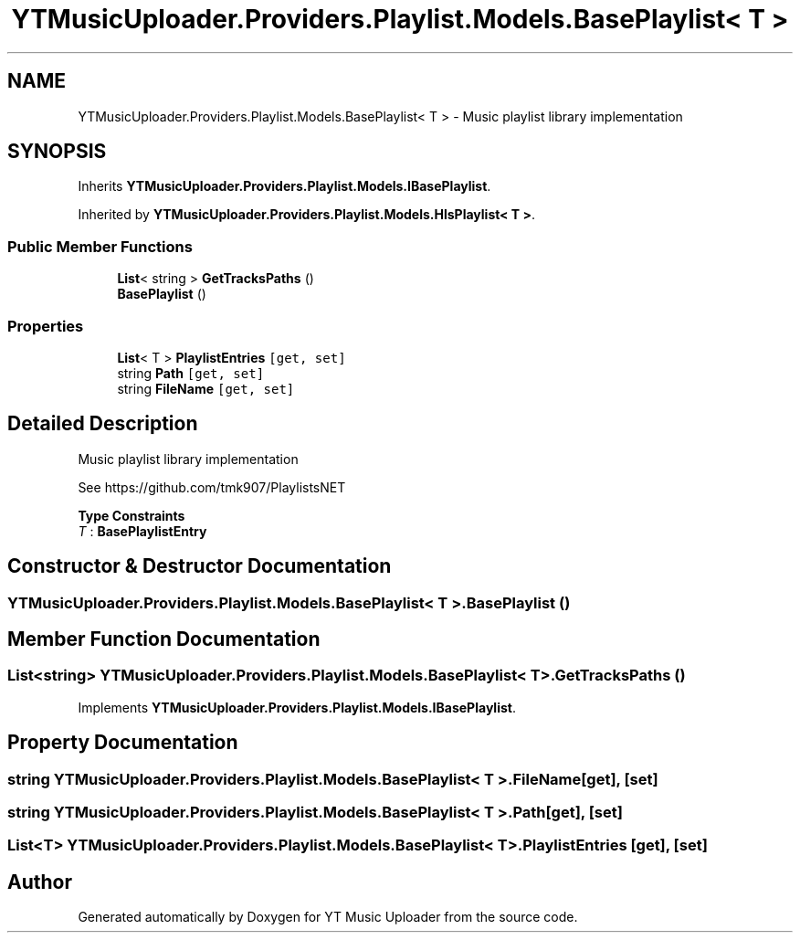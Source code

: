 .TH "YTMusicUploader.Providers.Playlist.Models.BasePlaylist< T >" 3 "Thu Dec 31 2020" "YT Music Uploader" \" -*- nroff -*-
.ad l
.nh
.SH NAME
YTMusicUploader.Providers.Playlist.Models.BasePlaylist< T > \- Music playlist library implementation  

.SH SYNOPSIS
.br
.PP
.PP
Inherits \fBYTMusicUploader\&.Providers\&.Playlist\&.Models\&.IBasePlaylist\fP\&.
.PP
Inherited by \fBYTMusicUploader\&.Providers\&.Playlist\&.Models\&.HlsPlaylist< T >\fP\&.
.SS "Public Member Functions"

.in +1c
.ti -1c
.RI "\fBList\fP< string > \fBGetTracksPaths\fP ()"
.br
.ti -1c
.RI "\fBBasePlaylist\fP ()"
.br
.in -1c
.SS "Properties"

.in +1c
.ti -1c
.RI "\fBList\fP< T > \fBPlaylistEntries\fP\fC [get, set]\fP"
.br
.ti -1c
.RI "string \fBPath\fP\fC [get, set]\fP"
.br
.ti -1c
.RI "string \fBFileName\fP\fC [get, set]\fP"
.br
.in -1c
.SH "Detailed Description"
.PP 
Music playlist library implementation 

See https://github.com/tmk907/PlaylistsNET 
.PP
\fBType Constraints\fP
.TP
\fIT\fP : \fI\fBBasePlaylistEntry\fP\fP
.SH "Constructor & Destructor Documentation"
.PP 
.SS "\fBYTMusicUploader\&.Providers\&.Playlist\&.Models\&.BasePlaylist\fP< T >\&.\fBBasePlaylist\fP ()"

.SH "Member Function Documentation"
.PP 
.SS "\fBList\fP<string> \fBYTMusicUploader\&.Providers\&.Playlist\&.Models\&.BasePlaylist\fP< T >\&.GetTracksPaths ()"

.PP
Implements \fBYTMusicUploader\&.Providers\&.Playlist\&.Models\&.IBasePlaylist\fP\&.
.SH "Property Documentation"
.PP 
.SS "string \fBYTMusicUploader\&.Providers\&.Playlist\&.Models\&.BasePlaylist\fP< T >\&.FileName\fC [get]\fP, \fC [set]\fP"

.SS "string \fBYTMusicUploader\&.Providers\&.Playlist\&.Models\&.BasePlaylist\fP< T >\&.Path\fC [get]\fP, \fC [set]\fP"

.SS "\fBList\fP<T> \fBYTMusicUploader\&.Providers\&.Playlist\&.Models\&.BasePlaylist\fP< T >\&.PlaylistEntries\fC [get]\fP, \fC [set]\fP"


.SH "Author"
.PP 
Generated automatically by Doxygen for YT Music Uploader from the source code\&.
